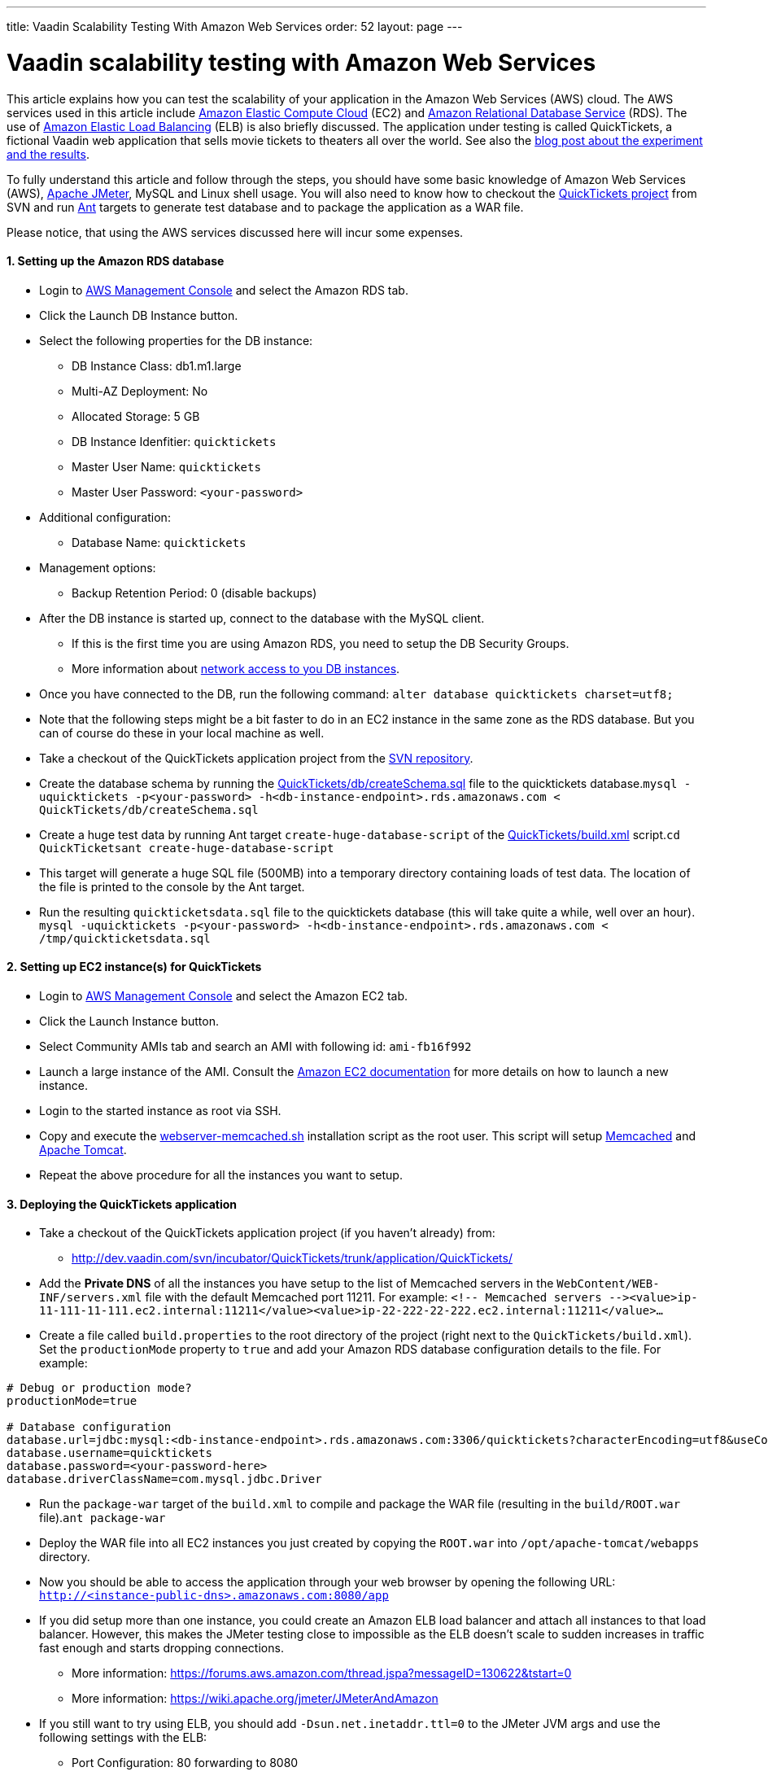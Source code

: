 ---
title: Vaadin Scalability Testing With Amazon Web Services
order: 52
layout: page
---

[[vaadin-scalability-testing-with-amazon-web-services]]
= Vaadin scalability testing with Amazon Web Services

This article explains how you can test the scalability of your
application in the Amazon Web Services (AWS) cloud. The AWS services
used in this article include http://aws.amazon.com/ec2/[Amazon Elastic
Compute Cloud] (EC2) and http://aws.amazon.com/rds/[Amazon Relational
Database Service] (RDS). The use of
http://aws.amazon.com/elasticloadbalancing/[Amazon Elastic Load
Balancing] (ELB) is also briefly discussed. The application under
testing is called QuickTickets, a fictional Vaadin web application that
sells movie tickets to theaters all over the world. See also the
https://vaadin.com/blog/vaadin-scalability-study-quicktickets[blog
post about the experiment and the results].

To fully understand this article and follow through the steps, you
should have some basic knowledge of Amazon Web Services (AWS),
http://jakarta.apache.org/jmeter/[Apache JMeter], MySQL and Linux shell
usage. You will also need to know how to checkout the
http://dev.vaadin.com/svn/incubator/QuickTickets/trunk/[QuickTickets
project] from SVN and run http://ant.apache.org/[Ant] targets to
generate test database and to package the application as a WAR file.

Please notice, that using the AWS services discussed here will incur
some expenses.

[[setting-up-the-amazon-rds-database]]
1. Setting up the Amazon RDS database
^^^^^^^^^^^^^^^^^^^^^^^^^^^^^^^^^^^^^

* Login to http://aws.amazon.com/console/[AWS Management Console] and
select the Amazon RDS tab.

* Click the Launch DB Instance button.

* Select the following properties for the DB instance:
** DB Instance Class: db1.m1.large
** Multi-AZ Deployment: No
** Allocated Storage: 5 GB
** DB Instance Idenfitier: `quicktickets`
** Master User Name: `quicktickets`
** Master User Password: `<your-password>`
* Additional configuration:
** Database Name: `quicktickets`
* Management options:
** Backup Retention Period: 0 (disable backups)

* After the DB instance is started up, connect to the database with the
MySQL client.
** If this is the first time you are using Amazon RDS, you need to setup
the DB Security Groups.
** More information about http://aws.amazon.com/rds/faqs/#31[network
access to you DB instances].

* Once you have connected to the DB, run the following
command: `alter database quicktickets charset=utf8;`

* Note that the following steps might be a bit faster to do in an EC2
instance in the same zone as the RDS database. But you can of course do
these in your local machine as well.

* Take a checkout of the QuickTickets application project from the
http://dev.vaadin.com/svn/incubator/QuickTickets/trunk/application/QuickTickets/[SVN
repository].

* Create the database schema by running the
http://dev.vaadin.com/svn/incubator/QuickTickets/trunk/application/QuickTickets/db/createSchema.sql[QuickTickets/db/createSchema.sql]
file to the quicktickets
database.`mysql -uquicktickets -p<your-password> -h<db-instance-endpoint>.rds.amazonaws.com < QuickTickets/db/createSchema.sql`

* Create a huge test data by running Ant target
`create-huge-database-script` of the
http://dev.vaadin.com/svn/incubator/QuickTickets/trunk/application/QuickTickets/build.xml[QuickTickets/build.xml]
script.`cd QuickTicketsant create-huge-database-script`

* This target will generate a huge SQL file (500MB) into a temporary
directory containing loads of test data. The location of the file is
printed to the console by the Ant target.

* Run the resulting `quickticketsdata.sql` file to the quicktickets
database (this will take quite a while, well over an
hour). `mysql -uquicktickets -p<your-password> -h<db-instance-endpoint>.rds.amazonaws.com < /tmp/quickticketsdata.sql`

[[setting-up-ec2-instances-for-quicktickets]]
2. Setting up EC2 instance(s) for QuickTickets
^^^^^^^^^^^^^^^^^^^^^^^^^^^^^^^^^^^^^^^^^^^^^^

* Login to http://aws.amazon.com/console/[AWS Management Console] and
select the Amazon EC2 tab.

* Click the Launch Instance button.

* Select Community AMIs tab and search an AMI with following id:
`ami-fb16f992`

* Launch a large instance of the AMI. Consult the
http://aws.amazon.com/documentation/ec2/[Amazon EC2 documentation] for
more details on how to launch a new instance.

* Login to the started instance as root via SSH.

* Copy and execute the
http://dev.vaadin.com/svn/incubator/QuickTickets/trunk/installationscripts/webserver-memcached.sh[webserver-memcached.sh]
installation script as the root user. This script will setup
http://memcached.org/[Memcached] and http://tomcat.apache.org/[Apache
Tomcat].

* Repeat the above procedure for all the instances you want to setup.

[[deploying-the-quicktickets-application]]
3. Deploying the QuickTickets application
^^^^^^^^^^^^^^^^^^^^^^^^^^^^^^^^^^^^^^^^^

* Take a checkout of the QuickTickets application project (if you
haven't already) from:
** http://dev.vaadin.com/svn/incubator/QuickTickets/trunk/application/QuickTickets/

* Add the *Private DNS* of all the instances you have setup to the list
of Memcached servers in the `WebContent/WEB-INF/servers.xml` file with
the default Memcached port 11211. For
example: `<!-- Memcached servers --&gt;<value>ip-11-111-11-111.ec2.internal:11211</value><value>ip-22-222-22-222.ec2.internal:11211</value>...`

* Create a file called `build.properties` to the root directory of the
project (right next to the `QuickTickets/build.xml`). Set the
`productionMode` property to `true` and add your Amazon RDS database
configuration details to the file. For example:

....

# Debug or production mode?
productionMode=true

# Database configuration
database.url=jdbc:mysql:<db-instance-endpoint>.rds.amazonaws.com:3306/quicktickets?characterEncoding=utf8&useCompression=true
database.username=quicktickets
database.password=<your-password-here>
database.driverClassName=com.mysql.jdbc.Driver
....

* Run the `package-war` target of the `build.xml` to compile and package
the WAR file (resulting in the `build/ROOT.war` file).`ant package-war`

* Deploy the WAR file into all EC2 instances you just created by copying
the `ROOT.war` into `/opt/apache-tomcat/webapps` directory.

* Now you should be able to access the application through your web
browser by opening the following
URL: `http://<instance-public-dns>.amazonaws.com:8080/app`

* If you did setup more than one instance, you could create an Amazon
ELB load balancer and attach all instances to that load balancer.
However, this makes the JMeter testing close to impossible as the ELB
doesn't scale to sudden increases in traffic fast enough and starts
dropping connections.
** More information:
https://forums.aws.amazon.com/thread.jspa?messageID=130622&tstart=0
** More information:
https://wiki.apache.org/jmeter/JMeterAndAmazon

* If you still want to try using ELB, you should add
`-Dsun.net.inetaddr.ttl=0` to the JMeter JVM args and use the following
settings with the ELB:
** Port Configuration: 80 forwarding to 8080
** Enable Application Generated Cookie Stickiness for cookie name:
`jsessionid`
** Set the Health Check port to `8080`
** Ping Path: `/VAADIN/ticket.html`

[[setting-up-ec2-instances-for-jmeter]]
4. Setting up EC2 instance(s) for JMeter
^^^^^^^^^^^^^^^^^^^^^^^^^^^^^^^^^^^^^^^^

* Launch and login to a new EC2 large instance (using the AMI
`ami-fb16f992`). See the first 5 steps of the second chapter.

* Copy and execute the
http://dev.vaadin.com/svn/incubator/QuickTickets/trunk/installationscripts/jmeter-instance.sh[jmeter-instance.sh]
installation script as the root user.

* Download the
http://dev.vaadin.com/svn/incubator/QuickTickets/trunk/installationscripts/jmeter-test-script.jmx[JMeter
script].
** The script contains prerecorded ticket purchase sequence that lasts
about 2.5 minutes.

* Open the script in JMeter and make sure you configure the following
settings to suit your test:
** HTTP Request Defaults (set the server name)
** Thread Group (thread count, ramp-up, loop count)
** Summary report (result file name)

* Upload the test script to the JMeter instance(s).

* When logged in as root to the JMeter server you can start the test
from command line with the following
command: `~/jakarta-jmeter-2.4/bin/jmeter.sh -n -t ~/jmeter-test-script.jmx`

* After the run is complete you'll have `jmeter-results.jtl` file (or
the filename you used for the report) which you can open in JMeter for
analyzing the results.

[[results]]
5. Results
^^^^^^^^^^

Jump directly to the results:
https://vaadin.com/blog/vaadin-scalability-study-quicktickets[blog
post about the experiment and the results].
